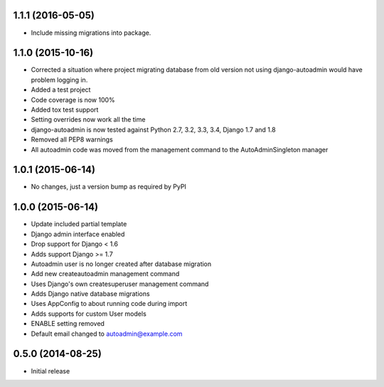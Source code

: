 1.1.1 (2016-05-05)
==================
- Include missing migrations into package.

1.1.0 (2015-10-16)
==================
- Corrected a situation where project migrating database from old version not using django-autoadmin would have problem logging in.
- Added a test project
- Code coverage is now 100%
- Added tox test support
- Setting overrides now work all the time
- django-autoadmin is now tested against Python 2.7, 3.2, 3.3, 3.4, Django 1.7 and 1.8
- Removed all PEP8 warnings
- All autoadmin code was moved from the management command to the AutoAdminSingleton manager

1.0.1 (2015-06-14)
==================

- No changes, just a version bump as required by PyPI

1.0.0 (2015-06-14)
==================

- Update included partial template
- Django admin interface enabled
- Drop support for Django < 1.6
- Adds support Django >= 1.7
- Autoadmin user is no longer created after database migration
- Add new createautoadmin management command
- Uses Django's own createsuperuser management command
- Adds Django native database migrations
- Uses AppConfig to about running code during import
- Adds supports for custom User models
- ENABLE setting removed
- Default email changed to autoadmin@example.com

0.5.0 (2014-08-25)
==================

- Initial release
